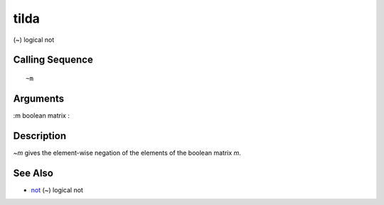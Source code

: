 


tilda
=====

(~) logical not



Calling Sequence
~~~~~~~~~~~~~~~~


::

    ~m




Arguments
~~~~~~~~~

:m boolean matrix
:



Description
~~~~~~~~~~~

`~m` gives the element-wise negation of the elements of the boolean
matrix `m`.



See Also
~~~~~~~~


+ `not`_ (~) logical not


.. _not: not.html


